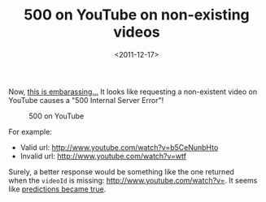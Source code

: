#+TITLE: 500 on YouTube on non-existing videos

#+DATE: <2011-12-17>

Now, [[http://www.youtube.com/watch?v=wtf][this is embarassing...]] It looks like requesting a non-existent video on YouTube causes a "500 Internal Server Error"!

#+CAPTION: 500 on YouTube
[[./img/capture.jpg]]

For example:

-  Valid url: [[http://www.youtube.com/watch?v=b5CeNunbHto]]
-  Invalid url: [[http://www.youtube.com/watch?v=wtf]]

Surely, a better response would be something like the one returned when the =videoId= is missing: [[http://www.youtube.com/watch?v=]]. It seems like [[http://www.youtube.com/watch?v=OxXc_fXxMoE][predictions became true]].
